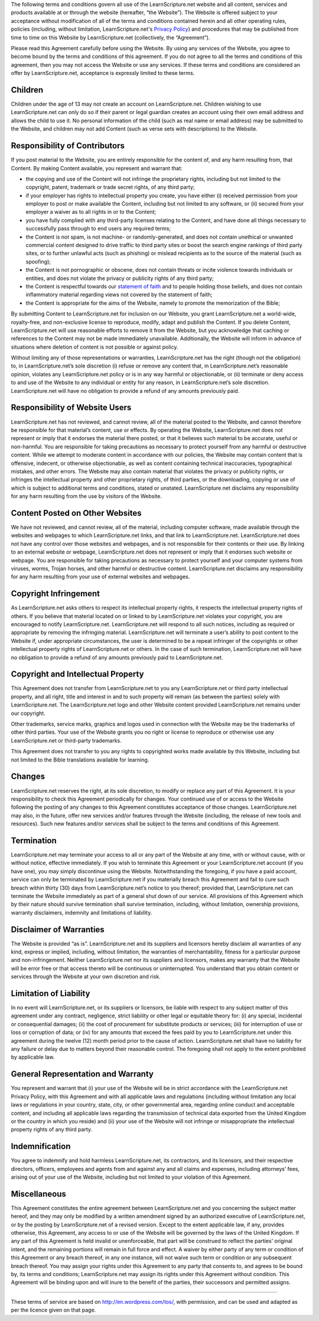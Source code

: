 The following terms and conditions govern all use of the LearnScripture.net
website and all content, services and products available at or through the
website (hereafter, “the Website”). The Website is offered subject to your
acceptance without modification of all of the terms and conditions contained
herein and all other operating rules, policies (including, without
limitation, LearnScripture.net's `Privacy Policy`_) and procedures that may
be published from time to time on this Website by LearnScripture.net
(collectively, the “Agreement”).

Please read this Agreement carefully before using the Website. By using any
services of the Website, you agree to become bound by the terms and
conditions of this agreement. If you do not agree to all the terms and
conditions of this agreement, then you may not access the Website or use any
services. If these terms and conditions are considered an offer by
LearnScripture.net, acceptance is expressly limited to these terms.


Children
--------

Children under the age of 13 may not create an account on LearnScripture.net.
Children wishing to use LearnScripture.net can only do so if their parent or
legal guardian creates an account using their own email address and allows
the child to use it. No personal information of the child (such as real name
or email address) may be submitted to the Website, and children may not add
Content (such as verse sets with descriptions) to the Website.


Responsibility of Contributors
------------------------------

If you post material to the Website, you are entirely responsible for the
content of, and any harm resulting from, that Content. By making Content
available, you represent and warrant that:

-   the copying and use of the Content will not infringe the proprietary
    rights, including but not limited to the copyright, patent, trademark or
    trade secret rights, of any third party;
-   if your employer has rights to intellectual property you create, you
    have either (i) received permission from your employer to post or make
    available the Content, including but not limited to any software, or (ii)
    secured from your employer a waiver as to all rights in or to the
    Content;
-   you have fully complied with any third-party licenses relating to the
    Content, and have done all things necessary to successfully pass through
    to end users any required terms;
-   the Content is not spam, is not machine- or randomly-generated, and
    does not contain unethical or unwanted commercial content designed to
    drive traffic to third party sites or boost the search engine rankings of
    third party sites, or to further unlawful acts (such as phishing) or
    mislead recipients as to the source of the material (such as spoofing);
-   the Content is not pornographic or obscene, does not contain threats
    or incite violence towards individuals or entities, and does not violate
    the privacy or publicity rights of any third party;
-   the Content is respectful towards our `statement of faith`_ and to
    people holding those beliefs, and does not contain inflammatory material
    regarding views not covered by the statement of faith;
-   the Content is appropriate for the aims of the Website, namely to promote
    the memorization of the Bible;

By submitting Content to LearnScripture.net for inclusion on our Website, you
grant LearnScripture.net a world-wide, royalty-free, and non-exclusive
license to reproduce, modify, adapt and publish the Content. If you delete
Content, LearnScripture.net will use reasonable efforts to remove it from the
Website, but you acknowledge that caching or references to the Content may
not be made immediately unavailable. Additionally, the Website will inform in
advance of situations where deletion of content is not possible or against
policy.

Without limiting any of those representations or warranties,
LearnScripture.net has the right (though not the obligation) to, in
LearnScripture.net’s sole discretion (i) refuse or remove any content that,
in LearnScripture.net’s reasonable opinion, violates any LearnScripture.net
policy or is in any way harmful or objectionable, or (ii) terminate or deny
access to and use of the Website to any individual or entity for any reason,
in LearnScripture.net’s sole discretion. LearnScripture.net will have no
obligation to provide a refund of any amounts previously paid.



Responsibility of Website Users
-------------------------------

LearnScripture.net has not reviewed, and cannot review, all of the material
posted to the Website, and cannot therefore be responsible for that
material’s content, use or effects. By operating the Website,
LearnScripture.net does not represent or imply that it endorses the material
there posted, or that it believes such material to be accurate, useful or
non-harmful. You are responsible for taking precautions as necessary to
protect yourself from any harmful or destructive content. While we attempt to
moderate content in accordance with our policies, the Website may contain
content that is offensive, indecent, or otherwise objectionable, as well as
content containing technical inaccuracies, typographical mistakes, and other
errors. The Website may also contain material that violates the privacy or
publicity rights, or infringes the intellectual property and other
proprietary rights, of third parties, or the downloading, copying or use of
which is subject to additional terms and conditions, stated or unstated.
LearnScripture.net disclaims any responsibility for any harm resulting from
the use by visitors of the Website.


Content Posted on Other Websites
--------------------------------

We have not reviewed, and cannot review, all of the material, including
computer software, made available through the websites and webpages to which
LearnScripture.net links, and that link to LearnScripture.net.
LearnScripture.net does not have any control over those websites and
webpages, and is not responsible for their contents or their use. By linking
to an external website or webpage, LearnScripture.net does not represent or
imply that it endorses such website or webpage. You are responsible for
taking precautions as necessary to protect yourself and your computer systems
from viruses, worms, Trojan horses, and other harmful or destructive content.
LearnScripture.net disclaims any responsibility for any harm resulting from
your use of external websites and webpages.


Copyright Infringement
----------------------

As LearnScripture.net asks others to respect its intellectual property
rights, it respects the intellectual property rights of others. If you
believe that material located on or linked to by LearnScripture.net violates
your copyright, you are encouraged to notify LearnScripture.net.
LearnScripture.net will respond to all such notices, including as required or
appropriate by removing the infringing material. LearnScripture.net will
terminate a user’s ability to post content to the Website if, under
appropriate circumstances, the user is determined to be a repeat infringer of
the copyrights or other intellectual property rights of LearnScripture.net or
others. In the case of such termination, LearnScripture.net will have no
obligation to provide a refund of any amounts previously paid to
LearnScripture.net.


Copyright and Intellectual Property
-----------------------------------

This Agreement does not transfer from LearnScripture.net to you any
LearnScripture.net or third party intellectual property, and all right, title
and interest in and to such property will remain (as between the parties)
solely with LearnScripture.net. The LearnScripture.net logo and other Website
content provided LearnScripture.net remains under our copyright.

Other trademarks, service marks, graphics and logos used in connection with
the Website may be the trademarks of other third parties. Your use of the
Website grants you no right or license to reproduce or otherwise use any
LearnScripture.net or third-party trademarks.

This Agreement does not transfer to you any rights to copyrighted works made
available by this Website, including but not limited to the Bible
translations available for learning.


Changes
-------

LearnScripture.net reserves the right, at its sole discretion, to modify or
replace any part of this Agreement. It is your responsibility to check this
Agreement periodically for changes. Your continued use of or access to the
Website following the posting of any changes to this Agreement constitutes
acceptance of those changes. LearnScripture.net may also, in the future,
offer new services and/or features through the Website (including, the
release of new tools and resources). Such new features and/or services shall
be subject to the terms and conditions of this Agreement.


Termination
-----------

LearnScripture.net may terminate your access to all or any part of the
Website at any time, with or without cause, with or without notice, effective
immediately. If you wish to terminate this Agreement or your
LearnScripture.net account (if you have one), you may simply discontinue
using the Website. Notwithstanding the foregoing, if you have a paid account,
service can only be terminated by LearnScripture.net if you materially breach
this Agreement and fail to cure such breach within thirty (30) days from
LearnScripture.net’s notice to you thereof; provided that, LearnScripture.net
can terminate the Website immediately as part of a general shut down of our
service. All provisions of this Agreement which by their nature should
survive termination shall survive termination, including, without limitation,
ownership provisions, warranty disclaimers, indemnity and limitations of
liability.


Disclaimer of Warranties
------------------------

The Website is provided “as is”. LearnScripture.net and its suppliers and
licensors hereby disclaim all warranties of any kind, express or implied,
including, without limitation, the warranties of merchantability, fitness for
a particular purpose and non-infringement. Neither LearnScripture.net nor its
suppliers and licensors, makes any warranty that the Website will be error
free or that access thereto will be continuous or uninterrupted. You
understand that you obtain content or services through the Website at your
own discretion and risk.


Limitation of Liability
-----------------------

In no event will LearnScripture.net, or its suppliers or licensors, be liable
with respect to any subject matter of this agreement under any contract,
negligence, strict liability or other legal or equitable theory for: (i) any
special, incidental or consequential damages; (ii) the cost of procurement
for substitute products or services; (iii) for interruption of use or loss or
corruption of data; or (iv) for any amounts that exceed the fees paid by you
to LearnScripture.net under this agreement during the twelve (12) month
period prior to the cause of action. LearnScripture.net shall have no
liability for any failure or delay due to matters beyond their reasonable
control. The foregoing shall not apply to the extent prohibited by applicable
law.


General Representation and Warranty
-----------------------------------

You represent and warrant that (i) your use of the Website will be in strict
accordance with the LearnScripture.net Privacy Policy, with this Agreement
and with all applicable laws and regulations (including without limitation
any local laws or regulations in your country, state, city, or other
governmental area, regarding online conduct and acceptable content, and
including all applicable laws regarding the transmission of technical data
exported from the United Kingdom or the country in which you reside) and (ii)
your use of the Website will not infringe or misappropriate the intellectual
property rights of any third party.


Indemnification
---------------

You agree to indemnify and hold harmless LearnScripture.net, its contractors,
and its licensors, and their respective directors, officers, employees and
agents from and against any and all claims and expenses, including attorneys’
fees, arising out of your use of the Website, including but not limited to
your violation of this Agreement.


Miscellaneous
-------------

This Agreement constitutes the entire agreement between LearnScripture.net
and you concerning the subject matter hereof, and they may only be modified
by a written amendment signed by an authorized executive of
LearnScripture.net, or by the posting by LearnScripture.net of a revised
version. Except to the extent applicable law, if any, provides otherwise,
this Agreement, any access to or use of the Website will be governed by the
laws of the United Kingdom. If any part of this Agreement is held invalid or
unenforceable, that part will be construed to reflect the parties’ original
intent, and the remaining portions will remain in full force and effect. A
waiver by either party of any term or condition of this Agreement or any
breach thereof, in any one instance, will not waive such term or condition or
any subsequent breach thereof. You may assign your rights under this
Agreement to any party that consents to, and agrees to be bound by, its terms
and conditions; LearnScripture.net may assign its rights under this Agreement
without condition. This Agreement will be binding upon and will inure to the
benefit of the parties, their successors and permitted assigns.

--------

These terms of service are based on http://en.wordpress.com/tos/, with
permission, and can be used and adapted as per the licence given on that
page.



.. _Privacy Policy: https://learnscripture.net/privacy-policy/
.. _statement of faith: https://learnscripture.net/statement-of-faith/
